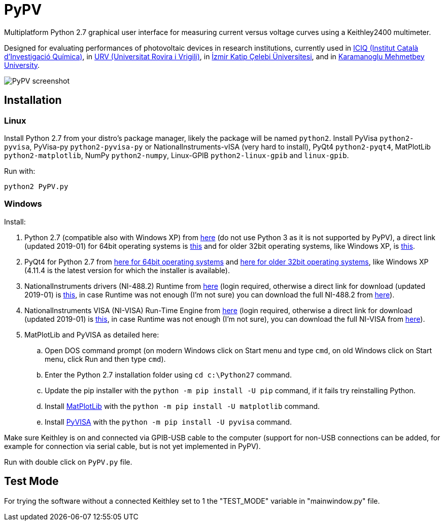PyPV
====

Multiplatform Python 2.7 graphical user interface for measuring current versus voltage curves using a Keithley2400 multimeter. 

Designed for evaluating performances of photovoltaic devices in research institutions, currently used in link:https://iciq.es/[ICIQ (Institut Català d'Investigació Química)], in link:http://www.urv.cat/[URV (Universitat Rovira i Vrigili)], in link:http://www.ikc.edu.tr/[İzmir Katip Çelebi Üniversitesi], and in link:http://www.kmu.edu.tr[Karamanoglu Mehmetbey University].

image::screenshot-20170526.png[PyPV screenshot]

Installation
------------

Linux
~~~~~

Install Python 2.7 from your distro's package manager, likely the package will be named `python2`.
Install PyVisa `python2-pyvisa`, PyVisa-py `python2-pyvisa-py` or NationalInstruments-vISA (very hard to install), PyQt4 `python2-pyqt4`, MatPlotLib `python2-matplotlib`, NumPy `python2-numpy`, Linux-GPIB `python2-linux-gpib` and `linux-gpib`.

Run with:
```
python2 PyPV.py
```

Windows
~~~~~~~

Install:

. Python 2.7 (compatible also with Windows XP) from link:https://www.python.org/downloads/windows/[here] (do not use Python 3 as it is not supported by PyPV), a direct link (updated 2019-01) for 64bit operating systems is link:https://www.python.org/ftp/python/2.7.15/python-2.7.15.amd64.msi[this] and for older 32bit operating systems, like Windows XP, is link:https://www.python.org/ftp/python/2.7.15/python-2.7.15.msi[this].
. PyQt4 for Python 2.7 from link:https://sourceforge.net/projects/pyqt/files/PyQt4/PyQt-4.11.4/PyQt4-4.11.4-gpl-Py2.7-Qt4.8.7-x64.exe/download[here for 64bit operating systems] and link:https://sourceforge.net/projects/pyqt/files/PyQt4/PyQt-4.11.4/PyQt4-4.11.4-gpl-Py2.7-Qt4.8.7-x32.exe/download[here for older 32bit operating systems], like Windows XP (4.11.4 is the latest version for which the installer is available).
. NationalInstruments drivers (NI-488.2) Runtime from link:http://www.ni.com/es-es/support/downloads/drivers/download.ni-488-2.html[here] (login required, otherwise a direct link for download (updated 2019-01) is link:http://download.ni.com/support/softlib/gpib/Windows/18.5/NI488Runtime_1850.exe[this], in case Runtime was not enough (I'm not sure) you can download the full NI-488.2 from link:http://download.ni.com/support/softlib/gpib/Windows/18.5/NI4882_1850f1.exe[here]).
. NationalInstruments VISA (NI-VISA) Run-Time Engine from link:http://www.ni.com/en-gb/support/downloads/drivers/download.ni-visa.html[here] (login required, otherwise a direct link for download (updated 2019-01) is link:http://download.ni.com/support/softlib/visa/NI-VISA/18.5/Windows/NIVISA1850runtime.exe[this], in case Runtime was not enough (I'm not sure), you can download the full NI-VISA from link:http://download.ni.com/support/softlib/visa/NI-VISA/18.5/Windows/NIVISA1850full.exe[here]).
. MatPlotLib and PyVISA as detailed here:
.. Open DOS command prompt (on modern Windows click on Start menu and type `cmd`, on old Windows click on Start menu, click Run and then type `cmd`).
.. Enter the Python 2.7 installation folder using `cd c:\Python27` command.
.. Update the pip installer with the `python -m pip install -U pip` command, if it fails try reinstalling Python.
.. Install link:https://matplotlib.org/users/installing.html[MatPlotLib] with the `python -m pip install -U matplotlib` command.
.. Install link:https://pyvisa.readthedocs.io/en/master/getting.html[PyVISA] with the `python -m pip install -U pyvisa` command.

Make sure Keithley is on and connected via GPIB-USB cable to the computer (support for non-USB connections can be added, for example for connection via serial cable, but is not yet implemented in PyPV).

Run with double click on `PyPV.py` file.

Test Mode
---------

For trying the software without a connected Keithley set to 1 the "TEST_MODE" variable in "mainwindow.py" file.

